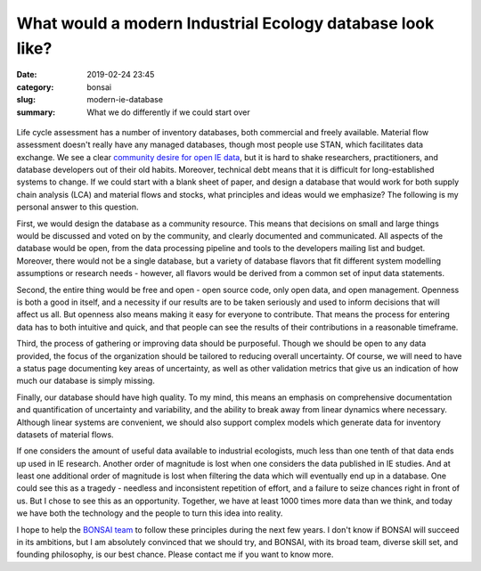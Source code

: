 What would a modern Industrial Ecology database look like?
##########################################################

:date: 2019-02-24 23:45
:category: bonsai
:slug: modern-ie-database
:summary: What we do differently if we could start over

.. figure:: images/sunrise.jpg
    :alt: From https://www.flickr.com/photos/dennis/6411630783
    :align: center

Life cycle assessment has a number of inventory databases, both commercial and freely available. Material flow assessment doesn't really have any managed databases, though most people use STAN, which facilitates data exchange. We see a clear `community desire for open IE data <https://is4ie.org/opendata>`__, but it is hard to shake researchers, practitioners, and database developers out of their old habits. Moreover, technical debt means that it is difficult for long-established systems to change. If we could start with a blank sheet of paper, and design a database that would work for both supply chain analysis (LCA) and material flows and stocks, what principles and ideas would we emphasize? The following is my personal answer to this question.

First, we would design the database as a community resource. This means that decisions on small and large things would be discussed and voted on by the community, and clearly documented and communicated. All aspects of the database would be open, from the data processing pipeline and tools to the developers mailing list and budget. Moreover, there would not be a single database, but a variety of database flavors that fit different system modelling assumptions or research needs - however, all flavors would be derived from a common set of input data statements.

Second, the entire thing would be free and open - open source code, only open data, and open management. Openness is both a good in itself, and a necessity if our results are to be taken seriously and used to inform decisions that will affect us all. But openness also means making it easy for everyone to contribute. That means the process for entering data has to both intuitive and quick, and that people can see the results of their contributions in a reasonable timeframe.

Third, the process of gathering or improving data should be purposeful. Though we should be open to any data provided, the focus of the organization should be tailored to reducing overall uncertainty. Of course, we will need to have a status page documenting key areas of uncertainty, as well as other validation metrics that give us an indication of how much our database is simply missing.

Finally, our database should have high quality. To my mind, this means an emphasis on comprehensive documentation and quantification of uncertainty and variability, and the ability to break away from linear dynamics where necessary. Although linear systems are convenient, we should also support complex models which generate data for inventory datasets of material flows.

If one considers the amount of useful data available to industrial ecologists, much less than one tenth of that data ends up used in IE research. Another order of magnitude is lost when one considers the data published in IE studies. And at least one additional order of magnitude is lost when filtering the data which will eventually end up in a database. One could see this as a tragedy - needless and inconsistent repetition of effort, and a failure to seize chances right in front of us. But I chose to see this as an opportunity. Together, we have at least 1000 times more data than we think, and today we have both the technology and the people to turn this idea into reality.

I hope to help the `BONSAI team <https://bonsai.uno/>`__ to follow these principles during the next few years. I don't know if BONSAI will succeed in its ambitions, but I am absolutely convinced that we should try, and BONSAI, with its broad team, diverse skill set, and founding philosophy, is our best chance. Please contact me if you want to know more.
